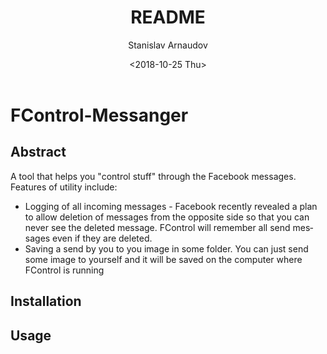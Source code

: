 # #+OPTIONS: ':t *:t -:t ::t <:t H:3 \n:nil ^:t arch:headline author:t
# #+OPTIONS: broken-links:nil c:nil creator:nil d:(not "LOGBOOK")
# #+OPTIONS: date:t e:t email:nil f:t inline:t num:t p:nil pri:nil
# #+OPTIONS: prop:nil stat:t tags:t tasks:t tex:t timestamp:t title:t
# #+OPTIONS: toc:t todo:t |:t

#+OPTIONS: toc:t


#+TITLE: README
#+DATE: <2018-10-25 Thu>
#+AUTHOR: Stanislav Arnaudov
#+EMAIL: arnaud@localhost
#+LANGUAGE: en
#+SELECT_TAGS: export
#+EXCLUDE_TAGS: noexport
#+CREATOR: Emacs 26.1 (Org mode 9.1.13)

* FControl-Messanger
** Abstract
A tool that helps you "control stuff" through the Facebook messages. Features of utility include:
- Logging of all incoming messages - Facebook recently revealed a plan to allow deletion of messages from the opposite side so that you can never see the deleted message. FControl will remember all send messages even if they are deleted.
- Saving a send by you to you image in some folder. You can just send some image to yourself and it will be saved on the computer where FControl is running
** Installation


** Usage
